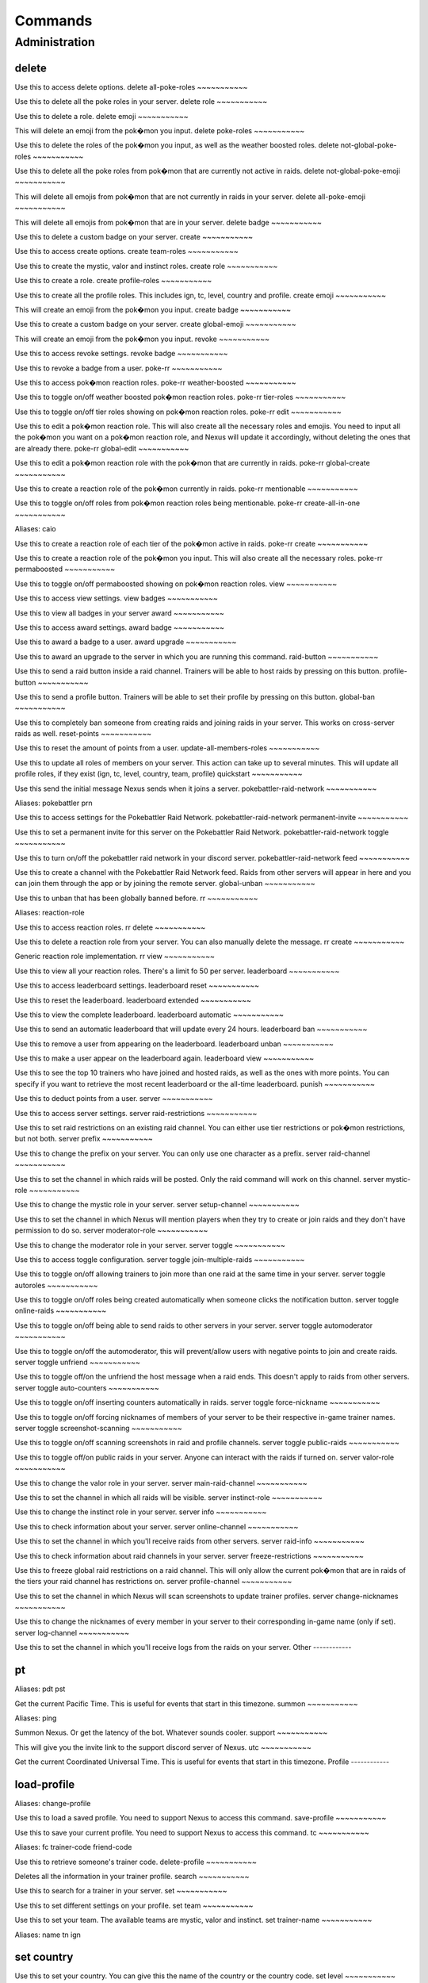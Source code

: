Commands
=====

Administration
------------

delete
~~~~~~~~~~~

Use this to access delete options.
delete all-poke-roles
~~~~~~~~~~~

Use this to delete all the poke roles in your server.
delete role
~~~~~~~~~~~

Use this to delete a role.
delete emoji
~~~~~~~~~~~

This will delete an emoji from the pok�mon you input.
delete poke-roles
~~~~~~~~~~~

Use this to delete the roles of the pok�mon you input, as well as the weather boosted roles.
delete not-global-poke-roles
~~~~~~~~~~~

Use this to delete all the poke roles from pok�mon that are currently not active in raids.
delete not-global-poke-emoji
~~~~~~~~~~~

This will delete all emojis from pok�mon that are not currently in raids in your server.
delete all-poke-emoji
~~~~~~~~~~~

This will delete all emojis from pok�mon that are in your server.
delete badge
~~~~~~~~~~~

Use this to delete a custom badge on your server.
create
~~~~~~~~~~~

Use this to access create options.
create team-roles
~~~~~~~~~~~

Use this to create the mystic, valor and instinct roles.
create role
~~~~~~~~~~~

Use this to create a role.
create profile-roles
~~~~~~~~~~~

Use this to create all the profile roles. This includes ign, tc, level, country and profile.
create emoji
~~~~~~~~~~~

This will create an emoji from the pok�mon you input.
create badge
~~~~~~~~~~~

Use this to create a custom badge on your server.
create global-emoji
~~~~~~~~~~~

This will create an emoji from the pok�mon you input.
revoke
~~~~~~~~~~~

Use this to access revoke settings.
revoke badge
~~~~~~~~~~~

Use this to revoke a badge from a user.
poke-rr
~~~~~~~~~~~

Use this to access pok�mon reaction roles.
poke-rr weather-boosted
~~~~~~~~~~~

Use this to toggle on/off weather boosted pok�mon reaction roles.
poke-rr tier-roles
~~~~~~~~~~~

Use this to toggle on/off tier roles showing on pok�mon reaction roles.
poke-rr edit
~~~~~~~~~~~

Use this to edit a pok�mon reaction role. This will also create all the necessary roles and emojis. You need to input all the pok�mon you want on a pok�mon reaction role, and Nexus will update it accordingly, without deleting the ones that are already there.
poke-rr global-edit
~~~~~~~~~~~

Use this to edit a pok�mon reaction role with the pok�mon that are currently in raids.
poke-rr global-create
~~~~~~~~~~~

Use this to create a reaction role of the pok�mon currently in raids.
poke-rr mentionable
~~~~~~~~~~~

Use this to toggle on/off roles from pok�mon reaction roles being mentionable.
poke-rr create-all-in-one
~~~~~~~~~~~

Aliases: caio

Use this to create a reaction role of each tier of the pok�mon active in raids.
poke-rr create
~~~~~~~~~~~

Use this to create a reaction role of the pok�mon you input. This will also create all the necessary roles.
poke-rr permaboosted
~~~~~~~~~~~

Use this to toggle on/off permaboosted showing on pok�mon reaction roles.
view
~~~~~~~~~~~

Use this to access view settings.
view badges
~~~~~~~~~~~

Use this to view all badges in your server
award
~~~~~~~~~~~

Use this to access award settings.
award badge
~~~~~~~~~~~

Use this to award a badge to a user.
award upgrade
~~~~~~~~~~~

Use this to award an upgrade to the server in which you are running this command.
raid-button
~~~~~~~~~~~

Use this to send a raid button inside a raid channel. Trainers will be able to host raids by pressing on this button.
profile-button
~~~~~~~~~~~

Use this to send a profile button. Trainers will be able to set their profile by pressing on this button.
global-ban
~~~~~~~~~~~

Use this to completely ban someone from creating raids and joining raids in your server. This works on cross-server raids as well.
reset-points
~~~~~~~~~~~

Use this to reset the amount of points from a user.
update-all-members-roles
~~~~~~~~~~~

Use this to update all roles of members on your server. This action can take up to several minutes. This will update all profile roles, if they exist (ign, tc, level, country, team, profile)
quickstart
~~~~~~~~~~~

Use this send the initial message Nexus sends when it joins a server.
pokebattler-raid-network
~~~~~~~~~~~

Aliases: pokebattler prn

Use this to access settings for the Pokebattler Raid Network.
pokebattler-raid-network permanent-invite
~~~~~~~~~~~

Use this to set a permanent invite for this server on the Pokebattler Raid Network.
pokebattler-raid-network toggle
~~~~~~~~~~~

Use this to turn on/off the pokebattler raid network in your discord server.
pokebattler-raid-network feed
~~~~~~~~~~~

Use this to create a channel with the Pokebattler Raid Network feed. Raids from other servers will appear in here and you can join them through the app or by joining the remote server.
global-unban
~~~~~~~~~~~

Use this to unban that has been globally banned before.
rr
~~~~~~~~~~~

Aliases: reaction-role

Use this to access reaction roles.
rr delete
~~~~~~~~~~~

Use this to delete a reaction role from your server. You can also manually delete the message.
rr create
~~~~~~~~~~~

Generic reaction role implementation.
rr view
~~~~~~~~~~~

Use this to view all your reaction roles. There's a limit fo 50 per server.
leaderboard
~~~~~~~~~~~

Use this to access leaderboard settings.
leaderboard reset
~~~~~~~~~~~

Use this to reset the leaderboard.
leaderboard extended
~~~~~~~~~~~

Use this to view the complete leaderboard.
leaderboard automatic
~~~~~~~~~~~

Use this to send an automatic leaderboard that will update every 24 hours.
leaderboard ban
~~~~~~~~~~~

Use this to remove a user from appearing on the leaderboard.
leaderboard unban
~~~~~~~~~~~

Use this to make a user appear on the leaderboard again.
leaderboard view
~~~~~~~~~~~

Use this to see the top 10 trainers who have joined and hosted raids, as well as the ones with more points. You can specify if you want to retrieve the most recent leaderboard or the all-time leaderboard.
punish
~~~~~~~~~~~

Use this to deduct points from a user.
server
~~~~~~~~~~~

Use this to access server settings.
server raid-restrictions
~~~~~~~~~~~

Use this to set raid restrictions on an existing raid channel. You can either use tier restrictions or pok�mon restrictions, but not both.
server prefix
~~~~~~~~~~~

Use this to change the prefix on your server. You can only use one character as a prefix.
server raid-channel
~~~~~~~~~~~

Use this to set the channel in which raids will be posted. Only the raid command will work on this channel.
server mystic-role
~~~~~~~~~~~

Use this to change the mystic role in your server.
server setup-channel
~~~~~~~~~~~

Use this to set the channel in which Nexus will mention players when they try to create or join raids and they don't have permission to do so.
server moderator-role
~~~~~~~~~~~

Use this to change the moderator role in your server.
server toggle
~~~~~~~~~~~

Use this to access toggle configuration.
server toggle join-multiple-raids
~~~~~~~~~~~

Use this to toggle on/off allowing trainers to join more than one raid at the same time in your server.
server toggle autoroles
~~~~~~~~~~~

Use this to toggle on/off roles being created automatically when someone clicks the notification button.
server toggle online-raids
~~~~~~~~~~~

Use this to toggle on/off being able to send raids to other servers in your server.
server toggle automoderator
~~~~~~~~~~~

Use this to toggle on/off the automoderator, this will prevent/allow users with negative points to join and create raids.
server toggle unfriend
~~~~~~~~~~~

Use this to toggle off/on the unfriend the host message when a raid ends. This doesn't apply to raids from other servers.
server toggle auto-counters
~~~~~~~~~~~

Use this to toggle on/off inserting counters automatically in raids.
server toggle force-nickname
~~~~~~~~~~~

Use this to toggle on/off forcing nicknames of members of your server to be their respective in-game trainer names.
server toggle screenshot-scanning
~~~~~~~~~~~

Use this to toggle on/off scanning screenshots in raid and profile channels.
server toggle public-raids
~~~~~~~~~~~

Use this to toggle off/on public raids in your server. Anyone can interact with the raids if turned on.
server valor-role
~~~~~~~~~~~

Use this to change the valor role in your server.
server main-raid-channel
~~~~~~~~~~~

Use this to set the channel in which all raids will be visible.
server instinct-role
~~~~~~~~~~~

Use this to change the instinct role in your server.
server info
~~~~~~~~~~~

Use this to check information about your server.
server online-channel
~~~~~~~~~~~

Use this to set the channel in which you'll receive raids from other servers.
server raid-info
~~~~~~~~~~~

Use this to check information about raid channels in your server.
server freeze-restrictions
~~~~~~~~~~~

Use this to freeze global raid restrictions on a raid channel. This will only allow the current pok�mon that are in raids of the tiers your raid channel has restrictions on.
server profile-channel
~~~~~~~~~~~

Use this to set the channel in which Nexus will scan screenshots to update trainer profiles.
server change-nicknames
~~~~~~~~~~~

Use this to change the nicknames of every member in your server to their corresponding in-game name (only if set).
server log-channel
~~~~~~~~~~~

Use this to set the channel in which you'll receive logs from the raids on your server.
Other
------------

pt
~~~~~~~~~~~

Aliases: pdt pst

Get the current Pacific Time. This is useful for events that start in this timezone.
summon
~~~~~~~~~~~

Aliases: ping

Summon Nexus. Or get the latency of the bot. Whatever sounds cooler.
support
~~~~~~~~~~~

This will give you the invite link to the support discord server of Nexus.
utc
~~~~~~~~~~~

Get the current Coordinated Universal Time. This is useful for events that start in this timezone.
Profile
------------

load-profile
~~~~~~~~~~~

Aliases: change-profile

Use this to load a saved profile. You need to support Nexus to access this command.
save-profile
~~~~~~~~~~~

Use this to save your current profile. You need to support Nexus to access this command.
tc
~~~~~~~~~~~

Aliases: fc trainer-code friend-code

Use this to retrieve someone's trainer code.
delete-profile
~~~~~~~~~~~

Deletes all the information in your trainer profile.
search
~~~~~~~~~~~

Use this to search for a trainer in your server.
set
~~~~~~~~~~~

Use this to set different settings on your profile.
set team
~~~~~~~~~~~

Use this to set your team. The available teams are mystic, valor and instinct.
set trainer-name
~~~~~~~~~~~

Aliases: name tn ign


set country
~~~~~~~~~~~

Use this to set your country. You can give this the name of the country or the country code.
set level
~~~~~~~~~~~

Aliases: lvl

Use this to set your level. You can set it to a maximum of 50.
set location
~~~~~~~~~~~

Use this to set your location for trading purposes. Your location can't be seen by anyone. You need to input your latitude and longitude.
set trainer-code
~~~~~~~~~~~

Aliases: tc code friend-code fc

Use this to set your trainer code.
set profile
~~~~~~~~~~~

Use this to set all settings in your profile.
update-my-roles
~~~~~~~~~~~

Use this to update your profile roles according to your current information set on Nexus. If your server has no profile roles, this command will not do anything.
profile
~~~~~~~~~~~

Use this to show someone's profile. If you give this no argument, it will show yours.
Raids
------------

auto-join
~~~~~~~~~~~

Aliases: autojoin

Use this to access auto-join options.
auto-join stop
~~~~~~~~~~~

Aliases: leave

Use this to stop auto-joining raids and leave your position on the queue.
auto-join start
~~~~~~~~~~~

Use this to start auto-joining raids for the pok�mon you input.
auto-join status
~~~~~~~~~~~

Aliases: refresh

Use this to check your position on the autojoin queue, as well as refreshing your timeout.
close
~~~~~~~~~~~

Use this in a raid to close it, no one else can join it.
open
~~~~~~~~~~~

Use this in a raid to open it.
end
~~~~~~~~~~~

Use this to end a raid.
backout
~~~~~~~~~~~

Use this to notify trainers to back out of the lobby
raid
~~~~~~~~~~~

Aliases: r

Use this to create a raid. You can further customize your raid by going to the raid setup or adding extra flags at the end of the command, here's how flags work:
You can input the name of the flag followed by its value (flag:value), you can either separate flags with a space or with quotes ("flag: value" flag:value), and for flags that are either true or false, by just mentioning the flag the true value will be assumed ("weather-boosted" instead of "weather-boosted:true").
All flags have its corresponding command, and aliases can be used as well. You'll also skip the raid setup if you input at least one flag.
You can input all the flags you want in any order, but you can also just input the values directly in the following order (you don't need to input all of them): [time-left=45] [weather-boosted=yes] [invites-limit=5] [only-hosting=no] [minimum-level=5] [train=1] [rehost=no] [gym_control=None] [Gender=None]

FLAGS:
weather-boosted (possible values: true/false)
invites-limit (possible values: 0-10)
only-hosting (possible values: true/false)
minimum-level (possible values:1-50)
train (possible values: 1+)
rehost (possible values: true/false)
gym_control (possible values: instinct, mystic, instinct)
gender (possible values: male/female)

Here are some examples:
!raid latias 32 yes 5 no 25
!r magnemite 32 true 3 no
!raid piloswine 15 only-hosting weather-boosted invites-limit:4
!raid mewtwo 45 ml:40 "limit:9" wb
boss
~~~~~~~~~~~

Aliases: b

Use this in a raid to change the raid boss you are hosting.
invites
~~~~~~~~~~~

Aliases: i

This will give you a search string of the trainers you need to invite to a raid. `!go` will give you this list as well.
bye
~~~~~~~~~~~

Aliases: leave

Use this to leave a raid.
invites-limit
~~~~~~~~~~~

Aliases: limit il

Use this in a raid to limit the amount of players you are inviting. You can reset the limit by running the command with no argument.
go
~~~~~~~~~~~

Aliases: start

Use this to start your raid. Your raid will be closed, and all members will be pinged to let them know you've entered the lobby. You'll also be given a search string of trainers you need to invite.
weather-boosted
~~~~~~~~~~~

Aliases: wb

Use this in a raid to change if the raid is weather boosted or not.
time-left
~~~~~~~~~~~

Aliases: time tl

Use this in a raid to see how much time is left on the raid. If you are the host, you can give this command the amount of minutes that are left on your raid to update it.
unready
~~~~~~~~~~~

Use this to mark yourself as unready inside a raid.
reset-ready
~~~~~~~~~~~

Use this in a raid to reset the ready status from everyone.
only-hosting
~~~~~~~~~~~

Aliases: oh

Use this in a raid to change if you are only hosting the raid and not joining, or if you are joining with the invitees.
gym-control
~~~~~~~~~~~

Aliases: control gc

Use this in a raid to change the team that has the gym control.
train
~~~~~~~~~~~

Use this in a raid to update the amount of bosses you are raiding. Normal raids are trains of one raid.
advance
~~~~~~~~~~~

Use this in a raid train to advance to the next raid. This will decrease the amount of raids by 1.
upvote
~~~~~~~~~~~

Use this to upvote a user inside an online raid. If you give this no user, it will default to the host.
mention-unready
~~~~~~~~~~~

Aliases: mention-not-ready

Use this to mention the trainers on your raid that are not ready.
raid-bosses
~~~~~~~~~~~

Use this to get the list of the active bosses. You can pass as an optional argument if you want the list as an embed or raw text.
my-raids
~~~~~~~~~~~

Use this to view all the raids you are currently inside from the server in which you run the command.
gender
~~~~~~~~~~~

Use this in a raid to change the gender of the raid boss.
rehost
~~~~~~~~~~~

Aliases: re

Use this to rehost your raid. It will be posted again and won't let people that were in your previous raid join again.
report
~~~~~~~~~~~

Use this to report behaviour of users on a raid. This will deduct 1 point from the user.
leave-all-raids
~~~~~~~~~~~

Use this to leave all the raids you are currently inside from the server in which you run the command.
ready
~~~~~~~~~~~

Use this to mark yourself as ready inside a raid.
members
~~~~~~~~~~~

Aliases: m

Use this to get a list of the members in a raid that has more information about them.
go-live
~~~~~~~~~~~

Aliases: nexus

Use this to get your raid live in other servers where Nexus is in.
kick
~~~~~~~~~~~

Use this to kick someone from a raid.
add
~~~~~~~~~~~

Use this to add someone to a raid, even if that person is not in the discord server.
kick-all
~~~~~~~~~~~

Use this to kick everyone from a raid.
min-level
~~~~~~~~~~~

Aliases: minimum-level ml

Use this in a raid to change the minimum level required to enter the raid.
thanks
~~~~~~~~~~~

Aliases: ty

Use this in a raid to give an extra point to the host once the raid has started.
member
~~~~~~~~~~~

Use this in a raid to get information from the user you input.
downvote
~~~~~~~~~~~

Use this to downvote a user inside an online raid. If you give this no user, it will default to the host.
counters
~~~~~~~~~~~

Use this to get the top 6 counters against a raid boss. If you use this inside a raid, you don't need to include the pok�mon in the command.
host
~~~~~~~~~~~

Use this in a raid to get information from the host.
mention
~~~~~~~~~~~

Use this to mention the trainers on your raid.
Trades
------------

trade
~~~~~~~~~~~

Use this to search for trainers on the discord server which are in the valid trading range. If there are no bonuses, this will search for trainers within a 10 km radius.
global-trading-system
~~~~~~~~~~~

Aliases: gts

Use this to access the global trading system.
global-trading-system failure
~~~~~~~~~~~

If you fail to complete the trade once someone is interested in it, you can run this command to make your trade available in the global trading system again. You can get the trade id by checking your trading offers.
global-trading-system success
~~~~~~~~~~~

If you succeed in trading, you can run this command to mark your trade as done. You can get the trade id by checking your trading offers.
global-trading-system submit
~~~~~~~~~~~

Aliases: offer

Use this submit a trade on the global trading system. Your discord tag will be visible to trainers that accept your trade so you can coordinate with each other.
global-trading-system accept
~~~~~~~~~~~

You can run this command if you see a trade you are interested in, your discord tag will be given to the other user so you can coordinate. You can get the trade id by searching the trades nearby.
global-trading-system offers
~~~~~~~~~~~

Use this to see all your current trading offers.
global-trading-system pending
~~~~~~~~~~~

You can run this command to see all trades that you have pending.
global-trading-system search
~~~~~~~~~~~

Use this to search a trade for a pok�mon within your range. If you give no pok�mon to this command, it will search all available trades.
global-trading-system remove
~~~~~~~~~~~

Use this to remove one of your trading offers. You can get the trade id by checking your trading offers.
Utils
------------

events
~~~~~~~~~~~

Use this to get the latest events on Pok�mon Go from Serebii.net.
pvp-rank
~~~~~~~~~~~

Aliases: pvp pvp-ranking

Use this to show the PvP rankings from PvPoke.com.
The following leagues are available: great-league|gl, ultra-league|ul, master-league|ml, great-league-remix|glr, ultra-league-remix|ulr, ultra-league-premier|ulp, master-league-classic|mlc and element-cup|element|ec.
The following categories are available: overall|ov, leads|le, closers|cl, switches|sw, chargers|ch, attackers|at and consistency|co.
pokedex
~~~~~~~~~~~

Aliases: dex

Use this to show information about a pok�mon.
